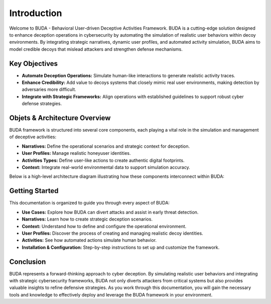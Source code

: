Introduction
============

Welcome to BUDA - Behavioral User-driven Deceptive Activities Framework. BUDA is a cutting-edge solution designed to enhance deception operations in cybersecurity by automating the simulation of realistic user behaviors within decoy environments. By integrating strategic narratives, dynamic user profiles, and automated activity simulation, BUDA aims to model credible decoys that mislead attackers and strengthen defense mechanisms.

Key Objectives
--------------
- **Automate Deception Operations:**  
  Simulate human-like interactions to generate realistic activity traces.
- **Enhance Credibility:**  
  Add value to decoys systems that closely mimic real user environments, making detection by adversaries more difficult.
- **Integrate with Strategic Frameworks:**  
  Align operations with established guidelines to support robust cyber defense strategies.

Objets & Architecture Overview
---------------------
BUDA framework is structured into several core components, each playing a vital role in the simulation and management of deceptive activities:

- **Narratives:** Define the operational scenarios and strategic context for deception.
- **User Profiles:** Manage realistic honeyuser identities.
- **Activities Types:** Define user-like actions to create authentic digital footprints.
- **Context:** Integrate real-world environmental data to support simulation accuracy.

Below is a high-level architecture diagram illustrating how these components interconnect within BUDA:

.. image:: /images/schema.png
   :alt: BUDA Architecture Diagram
   :align: center
   :width: 80%


Getting Started
---------------
This documentation is organized to guide you through every aspect of BUDA:

- **Use Cases:**  
  Explore how BUDA can divert attacks and assist in early threat detection.
- **Narratives:**  
  Learn how to create strategic deception scenarios.
- **Context:**  
  Understand how to define and configure the operational environment.
- **User Profiles:**  
  Discover the process of creating and managing realistic decoy identities.
- **Activities:**  
  See how automated actions simulate human behavior.
- **Installation & Configuration:**  
  Step-by-step instructions to set up and customize the framework.

Conclusion
----------
BUDA represents a forward-thinking approach to cyber deception. By simulating realistic user behaviors and integrating with strategic cybersecurity frameworks, BUDA not only diverts attackers from critical systems but also provides valuable insights to refine defensive strategies. As you work through this documentation, you will gain the necessary tools and knowledge to effectively deploy and leverage the BUDA framework in your environment.
